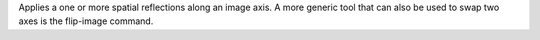 .. Auto-generated by help-rst from "mirtk reflect-image -h" output


Applies a  one or more spatial reflections along an image axis.
A more generic tool that can also be used to swap two axes is
the flip-image command.
